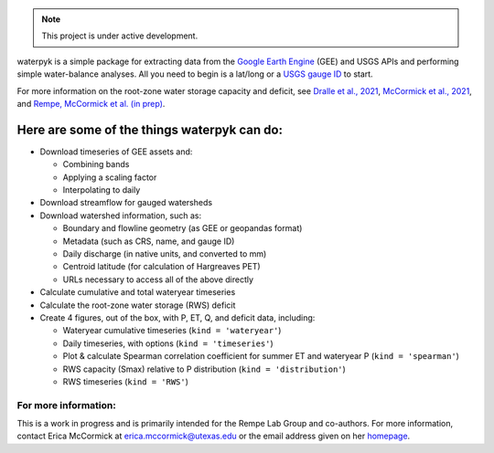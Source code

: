 .. note::

   This project is under active development.

waterpyk is a simple package for extracting data from the `Google Earth Engine`_ (GEE) and USGS APIs and performing simple water-balance analyses.
All you need to begin is a lat/long or a `USGS gauge ID`_ to start.

For more information on the root-zone water storage capacity and deficit, see `Dralle et al., 2021`_, `McCormick et al., 2021`_, and `Rempe, McCormick et al. (in prep)`_.


Here are some of the things waterpyk can do:
********************************************

* Download timeseries of GEE assets and:

  * Combining bands

  * Applying a scaling factor

  * Interpolating to daily

* Download streamflow for gauged watersheds

* Download watershed information, such as:

  * Boundary and flowline geometry (as GEE or geopandas format)

  * Metadata (such as CRS, name, and gauge ID)

  * Daily discharge (in native units, and converted to mm)

  * Centroid latitude (for calculation of Hargreaves PET)

  * URLs necessary to access all of the above directly

* Calculate cumulative and total wateryear timeseries

* Calculate the root-zone water storage (RWS) deficit

* Create 4 figures, out of the box, with P, ET, Q, and deficit data, including:
 
  * Wateryear cumulative timeseries (``kind = 'wateryear'``)
 
  * Daily timeseries, with options (``kind = 'timeseries'``)
 
  * Plot & calculate Spearman correlation coefficient for summer ET and wateryear P (``kind = 'spearman'``)
 
  * RWS capacity (Smax) relative to P distribution (``kind = 'distribution'``)
 
  * RWS timeseries (``kind = 'RWS'``)


For more information:
=====================

This is a work in progress and is primarily intended for the Rempe Lab Group and co-authors.
For more information, contact Erica McCormick at erica.mccormick@utexas.edu or the email address given on her `homepage`_.


.. _Dralle et al., 2021: https://ericamccormick.com/pdfs/Dralle2021_HESS.pdf
.. _Rempe, McCormick et al. (in prep): https://eartharxiv.org/repository/view/3356/
.. _McCormick et al., 2021: https://ericamccormick.com/pdfs/McCormick_Nature2021.pdf
.. _USGS gauge ID: https://waterdata.usgs.gov/nwis/rt
.. _Google Earth Engine: https://developers.google.com/earth-engine/guides/getstarted
.. _homepage: https://www.ericamccormick.com